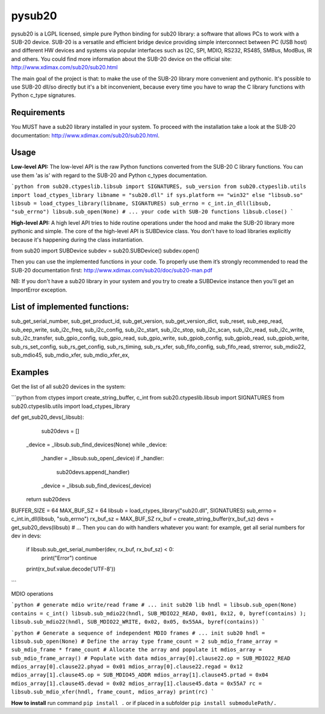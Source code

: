 #######
pysub20
#######


pysub20 is a LGPL licensed, simple pure Python binding for sub20 library: a software that allows PCs to work with a SUB-20 device.
SUB-20 is a versatile and efficient bridge device providing simple interconnect between PC (USB host) and different HW devices and systems via popular interfaces such as I2C, SPI, MDIO, RS232, RS485, SMBus, ModBus, IR and others.
You could find more information about the SUB-20 device on the official site: http://www.xdimax.com/sub20/sub20.html

The main goal of the project is that: to make the use of the SUB-20 library more convenient and pythonic. It's possible to use SUB-20 dll/so directly but it's a bit inconvenient, because every time you have to wrap the C library functions with Python c_type signatures.

Requirements
------------
You MUST have a sub20 library installed in your system. To proceed with the installation take a look at the SUB-20 documentation:  http://www.xdimax.com/sub20/sub20.html.

Usage
-----

**Low-level API:**
The low-level API is the raw Python functions converted from the SUB-20 C library functions.
You can use them 'as is' with regard to the SUB-20 and Python c_types documentation.

```python
from sub20.ctypeslib.libsub import SIGNATURES, sub_version
from sub20.ctypeslib.utils import load_ctypes_library
libname = "sub20.dll" if sys.platform == "win32" else "libsub.so"
libsub = load_ctypes_library(libname, SIGNATURES)
sub_errno = c_int.in_dll(libsub, "sub_errno")
libsub.sub_open(None)
# ... your code with SUB-20 functions
libsub.close()
```

**High-level API:**
A high level API tries to hide routine operations under the hood and make the SUB-20 library more pythonic and simple. The core of the high-level API is SUBDevice class. You don't have to load libraries explicitly because it's happening during the class instantiation.

from sub20 import SUBDevice
subdev = sub20.SUBDevice()
subdev.open()

Then you can use the implemented functions in your code. To properly use them it’s strongly recommended to read the SUB-20 documentation first: http://www.xdimax.com/sub20/doc/sub20-man.pdf

NB: If you don't have a sub20 library in your system and you try to create a SUBDevice instance then you'll get an ImportError exception.

List of implemented functions:
------------------------------

sub_get_serial_number,
sub_get_product_id,
sub_get_version,
sub_get_version_dict,
sub_reset,
sub_eep_read,
sub_eep_write,
sub_i2c_freq,
sub_i2c_config,
sub_i2c_start,
sub_i2c_stop,
sub_i2c_scan,
sub_i2c_read,
sub_i2c_write,
sub_i2c_transfer,
sub_gpio_config,
sub_gpio_read,
sub_gpio_write,
sub_gpiob_config,
sub_gpiob_read,
sub_gpiob_write,
sub_rs_set_config,
sub_rs_get_config,
sub_rs_timing,
sub_rs_xfer,
sub_fifo_config,
sub_fifo_read,
strerror,
sub_mdio22,
sub_mdio45,
sub_mdio_xfer,
sub_mdio_xfer_ex,

Examples
-------------
Get the list of all sub20 devices in the system:

```python
from ctypes import create_string_buffer, c_int
from sub20.ctypeslib.libsub import SIGNATURES
from sub20.ctypeslib.utils import load_ctypes_library

def get_sub20_devs(_libsub):
    sub20devs = []
   _device = _libsub.sub_find_devices(None)
   while _device:
       _handler = _libsub.sub_open(_device)
       if _handler:
           sub20devs.append(_handler)
       _device = _libsub.sub_find_devices(_device)
   return sub20devs


BUFFER_SIZE = 64
MAX_BUF_SZ = 64
libsub = load_ctypes_library("sub20.dll", SIGNATURES)
sub_errno = c_int.in_dll(libsub, "sub_errno")
rx_buf_sz = MAX_BUF_SZ
rx_buf = create_string_buffer(rx_buf_sz)
devs = get_sub20_devs(libsub)
# ... Then you can do with handlers whatever you want: for example, get all serial numbers
for dev in devs:
   if libsub.sub_get_serial_number(dev, rx_buf, rx_buf_sz) < 0:
       print("Error")
       continue
   print(rx_buf.value.decode('UTF-8'))
```

MDIO operations

```python
# generate mdio write/read frame
# ... init sub20 lib
hndl = libsub.sub_open(None)
contains = c_int()
libsub.sub_mdio22(hndl, SUB_MDIO22_READ, 0x01, 0x12, 0, byref(contains) );
libsub.sub_mdio22(hndl, SUB_MDIO22_WRITE, 0x02, 0x05, 0x55AA, byref(contains))
```

```python
# Generate a sequence of independent MDIO frames
# ... init sub20
hndl = libsub.sub_open(None)
# Define the array type
frame_count = 2
sub_mdio_frame_array = sub_mdio_frame * frame_count
# Allocate the array and populate it
mdios_array = sub_mdio_frame_array()
# Populate with data
mdios_array[0].clause22.op = SUB_MDIO22_READ
mdios_array[0].clause22.phyad = 0x01
mdios_array[0].clause22.regad = 0x12
mdios_array[1].clause45.op = SUB_MDIO45_ADDR
mdios_array[1].clause45.prtad = 0x04
mdios_array[1].clause45.devad = 0x02
mdios_array[1].clause45.data = 0x55A7
rc = libsub.sub_mdio_xfer(hndl, frame_count, mdios_array)
print(rc)
```

**How to install**
run command 
``pip install .`` or if placed in a subfolder
``pip install submodulePath/.``